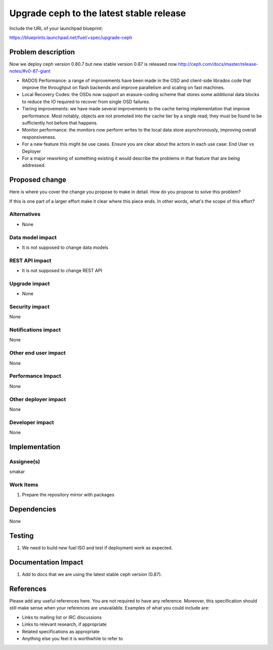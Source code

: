 ..
 This work is licensed under a Creative Commons Attribution 3.0 Unported
 License.

 http://creativecommons.org/licenses/by/3.0/legalcode

==========================================
Upgrade ceph to the latest stable release
==========================================

Include the URL of your launchpad blueprint:

https://blueprints.launchpad.net/fuel/+spec/upgrade-ceph

Problem description
===================

Now we deploy ceph version 0.80.7 but new stable version 0.87 is released now
http://ceph.com/docs/master/release-notes/#v0-87-giant

* RADOS Performance: a range of improvements have been made in the OSD and client-side librados code that improve the throughput on flash backends and improve parallelism and scaling on fast machines.

* Local Recovery Codes: the OSDs now support an erasure-coding scheme that stores some additional data blocks to reduce the IO required to recover from single OSD failures.

* Tiering improvements: we have made several improvements to the cache tiering implementation that improve performance. Most notably, objects are not promoted into the cache tier by a single read; they must be found to be sufficiently hot before that happens.
  
* Monitor performance: the monitors now perform writes to the local data store asynchronously, improving overall responsiveness.

* For a new feature this might be use cases. Ensure you are clear about the
  actors in each use case: End User vs Deployer

* For a major reworking of something existing it would describe the
  problems in that feature that are being addressed.


Proposed change
===============

Here is where you cover the change you propose to make in detail. How do you
propose to solve this problem?

If this is one part of a larger effort make it clear where this piece ends. In
other words, what's the scope of this effort?

Alternatives
------------
* None

Data model impact
-----------------

* It is not supposed to change data models

REST API impact
---------------

* It is not supposed to change REST API

Upgrade impact
--------------

* None

Security impact
---------------

None

Notifications impact
--------------------

None

Other end user impact
---------------------

None

Performance Impact
------------------

None

Other deployer impact
---------------------

None

Developer impact
----------------

None

Implementation
==============

Assignee(s)
-----------

smakar

Work Items
----------

#. Prepare the repository mirror with packages

Dependencies
============

None

Testing
=======

#. We need to build new fuel ISO and test if deployment work as expected.

Documentation Impact
====================

#. Add to docs that we are using the latest stable ceph version (0.87).

References
==========

Please add any useful references here. You are not required to have any
reference. Moreover, this specification should still make sense when your
references are unavailable. Examples of what you could include are:

* Links to mailing list or IRC discussions

* Links to relevant research, if appropriate

* Related specifications as appropriate

* Anything else you feel it is worthwhile to refer to
